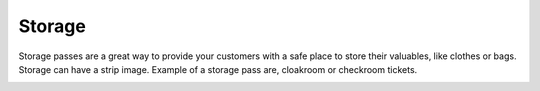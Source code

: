 Storage
======================================================
Storage passes are a great way to provide your customers with a safe place to store their valuables, like clothes or bags. Storage can have a strip image. Example of a storage pass are, cloakroom or checkroom tickets.

.. image:: /Images/Storage_example.png
  :width: 400
  :alt: Storage card